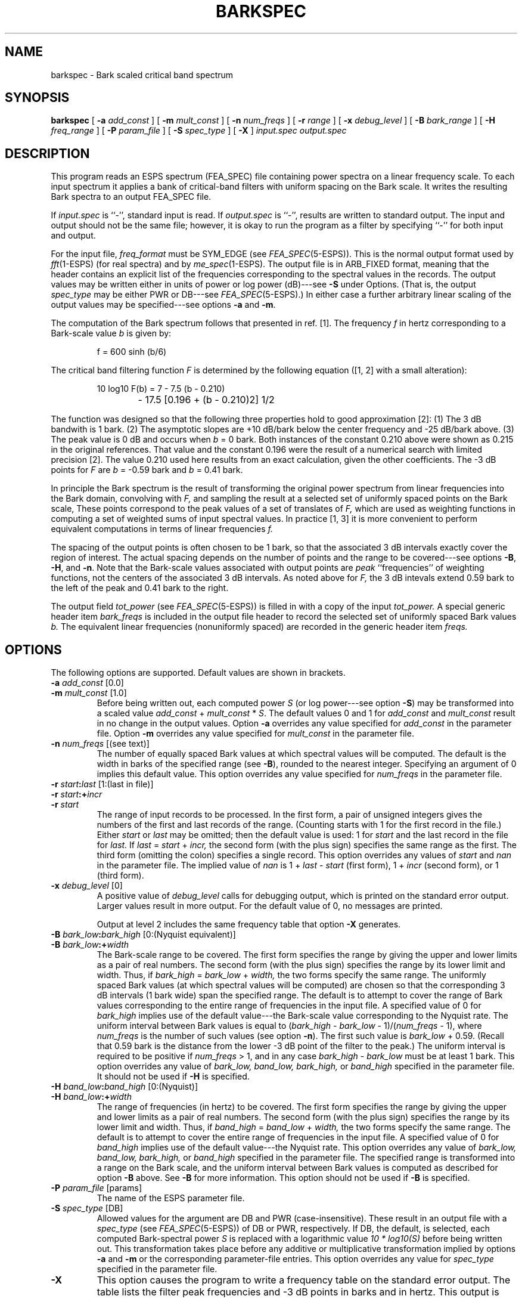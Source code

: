.\" Copyright (c) 1998 Entropic Research Laboratory, Inc. All rights reserved.
.\" @(#)barkspec.1	1.1 7/1/98 ERL
.ds ]W (c) 1998 Entropic Research Laboratory, Inc.
.if n .ds - ---
.if t .ds - \-\h'-0.2m'\-
.TH BARKSPEC 1\-ESPS 7/1/98
.SH NAME

barkspec \- Bark scaled critical band spectrum

.SH SYNOPSIS
.B
barkspec
[
.BI \-a " add_const"
] [
.BI \-m " mult_const"
] [
.BI \-n " num_freqs"
] [
.BI \-r " range"
] [
.BI \-x " debug_level"
] [
.BI \-B " bark_range"
] [
.BI \-H " freq_range"
] [
.BI \-P " param_file"
] [
.BI \-S " spec_type"
] [
.BI \-X
]
.I input.spec
.I output.spec
.SH DESCRIPTION
.PP
This program reads an ESPS spectrum (FEA_SPEC) file containing
power spectra on a linear frequency scale.
To each input spectrum it applies a bank of critical-band filters
with uniform spacing on the Bark scale.
It writes the resulting Bark spectra to an output FEA_SPEC file.
.PP
If
.I input.spec
is ``\-'', standard input is read.
If
.I output.spec
is ``\-'', results are written to standard output.
The input and output should not be the same file;
however, it is okay to run the program as a filter by specifying
``\-'' for both input and output.
.PP
For the input file,
.I freq_format
must be SYM_EDGE (see
.IR FEA_SPEC (5\-ESPS)).
This is the normal output format used by
.IR fft (1\-ESPS)
(for real spectra) and by
.IR me_spec (1\-ESPS).
The output file is in ARB_FIXED format,
meaning that the header contains an explicit list of the frequencies
corresponding to the spectral values in the records.
The output values may be written
either in units of power or log power (dB)\*-see
.B \-S
under Options.
(That is, the output
.I spec_type
may be either PWR or DB\*-see
.IR FEA_SPEC (5\-ESPS).)
In either case a further arbitrary linear scaling of the output values
may be specified\*-see options
.B \-a
and
.BR \-m .
.PP
The computation of the Bark spectrum follows
that presented in ref. [1].
The frequency
.I f
in hertz corresponding to a Bark-scale value
.I b
is given by:
.IP
.if n \{\
f = 600 sinh (b/6)
\}
.if t \{\
.IR f " = 600 sinh (" b "/6)"
\}
.LP
The critical band filtering function
.I F
is determined by the following equation ([1, 2] with a small alteration):
.IP
.if n \{\
10 log\x'1'\d\d10\u\u F(b)  =  7 \- 7.5 (b \- 0.210)
.br
			\- 17.5 [0.196 + (b \- 0.210)\x'-1'\u\u2\d\d] \x'-1'\u\u1/2\d\d
\}
.if t \{\
.EQ
.\" 10~log sub 10~F(b)~=~7~-~7.5^(b~-~0.210)
.\" ~-~17.5^ {[0.196~+~(b~-~0.210) sup 2 ]} sup 1/2
.nr 99 \n(.s
.nr 98 \n(.f
.ps 10
.ft 2
.ds 11 "\f11\fP\f10\fP
.ds 12 "\ 
.as 11 "\*(12
.ds 12 "\f1log\fP
.ds 13 "\f11\fP\f10\fP
.as 12 \v'0.3m'\s-3\*(13\s+3\v'-0.3m'
.as 11 "\*(12
.ds 12 "\ 
.as 11 "\*(12
.ds 12 "F\|\f1(\fPb\|\f1)\fP
.as 11 "\*(12
.ds 12 "\ 
.as 11 "\*(12
.ds 12 "\(eq
.as 11 "\*(12
.ds 12 "\ 
.as 11 "\*(12
.ds 12 "\f17\fP
.as 11 "\*(12
.ds 12 "\ 
.as 11 "\*(12
.ds 12 "\(mi
.as 11 "\*(12
.ds 12 "\ 
.as 11 "\*(12
.ds 12 "\f17\fP\f1.\fP\f15\fP
.as 11 "\*(12
.ds 12 "\|
.as 11 "\*(12
.ds 12 "\f1(\fPb
.as 11 "\*(12
.ds 12 "\ 
.as 11 "\|\*(12
.ds 12 "\(mi
.as 11 "\*(12
.ds 12 "\ 
.as 11 "\*(12
.ds 12 "\f10\fP\f1.\fP\f12\fP\f11\fP\f10\fP\f1)\fP
.as 11 "\*(12
.ds 12 "\ 
.as 11 "\*(12
.ds 12 "\(mi
.as 11 "\*(12
.ds 12 "\ 
.as 11 "\*(12
.ds 12 "\f11\fP\f17\fP\f1.\fP\f15\fP
.as 11 "\*(12
.ds 12 "\|
.as 11 "\*(12
.ds 12 "\f1[\fP\f10\fP\f1.\fP\f11\fP\f19\fP\f16\fP
.ds 13 "\ 
.as 12 "\*(13
.ds 13 "\(pl
.as 12 "\*(13
.ds 13 "\ 
.as 12 "\*(13
.ds 13 "\f1(\fPb
.as 12 "\*(13
.ds 13 "\ 
.as 12 "\|\*(13
.ds 13 "\(mi
.as 12 "\*(13
.ds 13 "\ 
.as 12 "\*(13
.ds 13 "\f10\fP\f1.\fP\f12\fP\f11\fP\f10\fP\f1)\fP
.ds 14 "\f12\fP
.as 13 \v'-0.65m'\s-3\*(14\s+3\v'0.65m'
.as 12 "\*(13
.ds 13 "\f1]\fP
.as 12 "\*(13
.ds 13 "\f11\fP\(sl\f12\fP
.as 12 \v'-0.7m'\s-3\*(13\s+3\v'0.7m'
.as 11 "\*(12
.ds 11 \x'0'\f2\s10\*(11\s\n(99\f\n(98
.nr 11 \w'\*(11'
.nr MK 0
.if 132>\n(.v .ne 132u
.rn 11 10
\*(10
.ps \n(99
.ft \n(98
.EN
\}
.LP
The function was designed so that
the following three properties hold to good approximation [2]:
(1) The 3 dB bandwith is 1 bark.
(2) The asymptotic slopes are +10 dB/bark below the center frequency
and \-25 dB/bark above.
(3) The peak value is 0 dB and occurs when
.IR b " = 0 bark."
Both instances of the constant 0.210 above
were shown as 0.215 in the original references.
That value and the constant 0.196 were the result
of a numerical search with limited precision [2].
The value 0.210 used here results from an exact calculation,
given the other coefficients.
The \-3 dB points for
.I F
are
.IR b " = \-0.59 bark"
and
.IR b " = 0.41 bark."
.PP
In principle the Bark spectrum is the result of transforming the
original power spectrum from linear frequencies into the Bark domain,
convolving with
.I F,
and sampling the result
at a selected set of uniformly spaced points on the Bark scale,
These points correspond to the peak values of a set of translates of
.I F,
which are used as weighting functions
in computing a set of weighted sums of input spectral values.
In practice [1, 3] it is more convenient to perform equivalent computations
in terms of linear frequencies
.I f.
.PP
The spacing of the output points is often chosen to be 1 bark,
so that the associated 3 dB intervals
exactly cover the region of interest. 
The actual spacing depends on the number of points
and the range to be covered\*-see options
.BR \-B ,
.BR \-H ,
and
.BR \-n .
Note that the Bark-scale values associated with output points are
.I peak
``frequencies'' of weighting functions,
not the centers of the associated 3 dB intervals.
As noted above for
.I F,
the 3 dB intevals extend 0.59 bark to the left of the peak
and 0.41 bark to the right.
.PP
The output field
.I tot_power
(see
.IR FEA_SPEC (5\-ESPS))
is filled in with a copy of the input
.I tot_power.
A special generic header item
.I bark_freqs
is included in the output file header
to record the selected set of uniformly spaced Bark values
.I b.
The equivalent linear frequencies (nonuniformly spaced)
are recorded in the generic header item
.I freqs.
.SH OPTIONS
.PP
The following options are supported.
Default values are shown in brackets.
.TP
.BI \-a " add_const" "\fR [0.0]\fP"
.TP
.BI \-m " mult_const" "\fR [1.0]\fP"
Before being written out, each computed power
.I S
(or log power\*-see option
.BR \-S )
may be transformed into a scaled value
.IR add_const " + " mult_const " * " S .
The default values 0 and 1 for
.I add_const
and
.I mult_const
result in no change in the output values.
Option
.B \-a
overrides any value specified for
.I add_const
in the parameter file.
Option
.B \-m
overrides any value specified for
.I mult_const
in the parameter file.
.TP
.BI \-n " num_freqs" "\fR [(see text)]"
The number of equally spaced Bark values
at which spectral values will be computed.
The default is the width in barks of the specified range (see
.BR \-B ),
rounded to the nearest integer.
Specifying an argument of 0 implies this default value.
This option overrides any value specified for
.I num_freqs
in the parameter file.
.TP
.BI \-r " start" : "last" "\fR [1:(last in file)]"
.TP
.BI \-r " start" :+ "incr"
.TP
.BI \-r " start"
The range of input records to be processed.
In the first form, a pair of unsigned integers gives the numbers
of the first and last records of the range.
(Counting starts with 1 for the first record in the file.)
Either
.I start
or
.I last
may be omitted; then the default value is used:
1 for
.I start
and the last record in the  file for
.I last.
If
.IR last " = " start " + " incr,
the second form (with the plus sign) specifies the same range as the first.
The third form (omitting the colon) specifies a single record.
This option overrides any values of
.I start
and
.I nan
in the parameter file.
The implied value of
.I nan
is 1 +
.IR last " \- " start
(first form), 1 +
.I incr
(second form), or 1 (third form).
.TP
.BI \-x " debug_level" "\fR [0]\fP"
A positive value of
.I debug_level
calls for debugging output,
which is printed on the standard error output.
Larger values result in more output.
For the default value of 0, no messages are printed.
.IP
Output at level 2 includes the same frequency table that option
.B \-X
generates.
.TP
.BI \-B " bark_low" : "bark_high" "\fR [0:(Nyquist equivalent)]\fP"
.TP
.BI \-B " bark_low" :+ "width"
The Bark-scale range to be covered.
The first form specifies the range by giving the upper and lower limits
as a pair of real numbers.
The second form (with the plus sign)
specifies the range by its lower limit and width.
Thus, if
.IR bark_high " = " bark_low " + " width,
the two forms specify the same range.
The uniformly spaced Bark values
(at which spectral values will be computed)
are chosen so that the corresponding 3 dB intervals (1 bark wide)
span the specified range.
The default is to attempt to cover the range of Bark values
corresponding to the entire range of frequencies in the input file.
A specified value of 0 for
.I bark_high
implies use of the default value\*-the Bark-scale value corresponding
to the Nyquist rate.
The uniform interval between Bark values is equal to
.RI ( bark_high " \- " bark_low " \- 1)\c
.RI /( num_freqs " \- 1),"
where
.I num_freqs
is the number of such values (see option
.BR \-n ).
The first such value is
.IR bark_low " + 0.59."
(Recall that 0.59 bark is the distance
from the lower \-3 dB point of the filter to the peak.)
The uniform interval is required to be positive if
.IR num_freqs " > 1,"
and in any case
.IR bark_high " \- " bark_low
must be at least 1 bark.
This option overrides any value of
.I bark_low,
.I band_low,
.I bark_high,
or
.I band_high
specified in the parameter file.
It should not be used if
.B \-H
is specified.
.TP
.BI \-H " band_low" : "band_high" "\fR [0:(Nyquist)]\fP"
.TP
.BI \-H " band_low" :+ "width"
The range of frequencies (in hertz) to be covered.
The first form specifies the range by giving the upper and lower limits
as a pair of real numbers.
The second form (with the plus sign)
specifies the range by its lower limit and width.
Thus, if
.IR band_high " = " band_low " + " width,
the two forms specify the same range.
The default is to attempt to cover
the entire range of frequencies in the input file.
A specified value of 0 for
.I band_high
implies use of the default value\*-the Nyquist rate.
This option overrides any value of
.I bark_low,
.I band_low,
.I bark_high,
or
.I band_high
specified in the parameter file.
The specified range is transformed into a range on the Bark scale,
and the uniform interval between Bark values
is computed as described for option
.B \-B
above.  See
.B \-B
for more information.
This option should not be used if
.B \-B
is specified.
.TP
.BI \-P " param_file" "\fR [params]\fP"
The name of the ESPS parameter file.
.TP
.BI \-S " spec_type" "\fR [DB]\fP"
Allowed values for the argument are DB and PWR (case-insensitive).
These result in an output file with a
.I spec_type
(see
.IR FEA_SPEC (5\-ESPS))
of DB or PWR, respectively.
If DB, the default, is selected, each computed Bark-spectral power
.I S
is replaced with a logarithmic value
.I "10 * log10(S)"
before being written out.
This transformation takes place before any additive or multiplicative
transformation implied by options
.B \-a
and
.B \-m
or the corresponding parameter-file entries.
This option overrides any value for
.I spec_type
specified in the parameter file.
.TP
.B \-X
This option causes the program to write a frequency table
on the standard error output.
The table lists
the filter peak frequencies and \-3 dB points in barks and in hertz.
This output is also included in the debug output produced by option
.B \-x
with a
.I debug_level
of 2 or higher.
.SH ESPS PARAMETERS
.PP
The following parameters may be read, if present, from the parameter file.
.TP
.I "add_const \- float"
.IP
Constant to be added to Bark-spectral powers
before they are written out.
See option
.BR \-a .
(See also option
.B \-m
and parameter
.IR mult_const. )
This parameter is not read if
.B \-a
is specified.
.TP
.I "band_high \- float"
.IP
High limit of the range of frequencies (in hertz) to be covered.
See option
.BR \-H .
(See also option
.B \-B
and parameters
.IR band_low,
.IR bark_high,
and
.IR bark_low. )
This parameter is not read if option
.B \-B
or
.B \-H
is specified or if parameter
.I bark_high
is also specified.
A value of 0 implies use of the default value\*-see
.BR \-H .
.TP
.I "band_low \- float"
.IP
Low limit of the range of frequencies (in hertz) to be covered.
See option
.BR \-H .
(See also option
.B \-B
and parameters
.IR band_high,
.IR bark_high,
and
.IR bark_low. )
This parameter is not read if option
.B \-B
or
.B \-H
is specified or if parameter
.I bark_low
is also specified.
.TP
.I "bark_high \- float"
.IP
High limit of the range of Bark-scale values to be covered.
See option
.BR \-B .
(See also option
.B \-H
and parameters
.IR bark_low,
.IR band_high,
and
.IR band_low. )
This parameter is not read if
.B \-B
or
.B \-H
is specified.
It takes precedence if parameter
.I band_high
is also specified.
A value of 0 implies use of the default value\*-see
.BR \-B .
.TP
.I "bark_low \- float"
.IP
Low limit of the range of Bark-scale values to be covered.
See option
.BR \-B .
(See also option
.B \-H
and parameters
.IR bark_high,
.IR band_low,
and
.IR band_high. )
This parameter is not read if option
.B \-B
or
.B \-H
is specified.
It takes precedence if parameter
.I band_low
is also specified.
.TP
.I "mult_const \- float"
.IP
Constant by which Bark-spectral powers are to be multiplied
before being written out.
See option
.BR \-m .
(See also option
.BR \-a
and parameter
.IR add_const. )
This parameter is not read if
.B \-m
is specified.
.TP
.I "nan \- int"
.IP
The number of records to process.
See option
.BR \-r .
(See also parameter
.IR start. )
A value of 0 implies processing all records from
.I start
to the end of the file; this is the default.
This parameter is not read if
.B \-r
is specified.
.TP
.I "num_freqs \- int"
.IP
The number of Bark values at which spectral values will be computed.
See option
.BR \-n .
A value of 0 implies use of the default value (see
.BR \-n ).
This parameter is not read if the option is specified.
.TP
.I "spec_type \- string"
.IP
Allowed values are "DB" and "PWR" (case-insensitive).
These indicate whether to output Bark-spectral powers
directly ("PWR") or convert them to dB ("DB").
See option
.BR \-S .
This parameter is not read if the option is specified.
.TP
.I "start \- int"
.IP
The number of the first input record to process.
See option
.BR \-r .
(See also parameter
.IR nan. )
This parameter is not read if
.B \-r
is specified.
.SH ESPS COMMON
.PP
The ESPS common file is not accessed.
.SH ESPS HEADERS
.PP
The output file header is an ESPS FEA_SPEC header (see
.IR FEA_SPEC (5\-ESPS),
.IR init_feaspec_hd (3\-ESPS)).
A copy of the input header is included in the output file
as a source header.
The output file is tagged if and only if the input file is tagged.
If the files are tagged, the
.I refer
file name in the output header is copied from the input header,
and the generic header item
.I src_sf
is copied from the input header if present;
otherwise the value of
.I sf
is used.
Output generic header items
.I start_time
and
.I record_freq
are determined by the corresponding input header items, if present,
and by the
.I start
record number.
.PP
Generic header items
.I add_const,
.I band_high,
.I band_low,
.I bark_high,
.I bark_low,
.I mult_const,
.I nan,
and
.I start
are added to the output file header to record the values
specified with the corresponding parameters and options.
The data types of the header items are DOUBLE for
.I float
parameters and LONG for
.I int
parameters.
The usual FEA_SPEC generic header item
.I spec_type
(see
.IR FEA_SPEC (5\-ESPS))
takes the CODED value SPTYP_DB or SPTYP_PWR,
as determined by the parameter
.I spec_type
or the argument of
.BR \-S ,
and the usual FEA_SPEC generic header item
.I num_freqs
takes the value of
.I num_freqs.
.PP
A special generic header item
.I bark_freqs
of type FLOAT
is added to record the selected set of uniformly spaced Bark values
.I b
for which Bark-spectral values are computed.
The equivalent linear frequencies (nonuniformly spaced)
are recorded in the usual FEA_SPEC generic header item
.I freqs
(see
.IR FEA_SPEC (5\-ESPS)).
.SH FUTURE CHANGES
.PP
None contemplated.
.SH EXAMPLES
.PP
.SH ERRORS AND DIAGNOSTICS
.PP
The program prints a synopsis of command-line usage and exits
if an unknown option is specified
or if the number of file names is wrong.
It exits with an error message
if
.I input.spec
and
.I output.spec
are the same (but not ``\-'');
if
.I input.spec
does not exist or is not an ESPS FEA_SPEC file;
if
.I freq_format
in the input file is not SYM_EDGE;
if the range of record numbers (see
.BR \-r )
is empty or starts before the beginning of the file;
if the Bark-scale range to be covered (see
.B \-B
and
.BR \-H )
is less than 1 bark in width, extends below \-0.59 bark,
or extends more than 0.41 bark
above the value corresponding to the Nyquist rate;
if
.B \-B
and
.B \-H
are both specified;
if
.I num_freqs
(see
.BR \-n )
is less than 1;
if
.I num_freqs
is 2 or more, but the uniform interval between Bark values
(see
.BR \-B )
is 0 or less;
or if an unsupported
.I spec_type
(see
.BR \-S )
is specified.
.SH BUGS
.PP
None known.
.SH REFERENCES
.HP
[1] S. Wang, A. Sekey, and A. Gersho,
``An objective measure for predicting subjective quality of speech coders,''
.I "IEEE Journal on Selected Areas in Communications,"
.BR SAC-10
(5), 819\-829 (June 1992)
.HP
[2] A. Sekey and B. A. Hanson,
``Improved 1-Bark bandwidth auditory filter,''
.I "Journal of the Acoustical Society of America"
.B 75
(6), 1902\-1904 (June 1984)
.HP
[3] H. Hermansky,
``Perceptual linear predictive (PLP) analysis of speech,''
.I "Journal of the Acoustical Society of America"
.B 87
(4), 1738\-1752 (April 1990)
.SH "SEE ALSO"
.IR fft (1\-ESPS),
.IR melspec (1\-ESPS),
.IR me_spec (1\-ESPS),
.br
.IR bs_dist (1\-ESPS),
.IR init_feaspec_hd (3\-ESPS),
.IR FEA_SPEC (5\-ESPS)
.SH AUTHOR
Rodney Johnson

